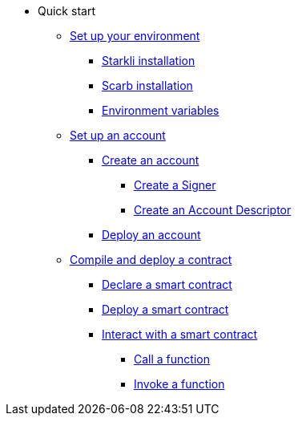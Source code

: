 * Quick start

** xref:environment_setup.adoc[Set up your environment]
*** xref:environment_setup.adoc#starkli_installation[Starkli installation]
*** xref:environment_setup.adoc#scarb_installation[Scarb installation]
*** xref:environment_setup.adoc#set_up_starkli_environment_variables[Environment variables]

** xref:set_up_an_account.adoc[Set up an account]
*** xref:set_up_an_account.adoc#create_an_account[Create an account]
**** xref:set_up_an_account.adoc#create_a_signer[Create a Signer]
**** xref:set_up_an_account.adoc#create_an_account_descriptor[Create an Account Descriptor]

*** xref:set_up_an_account.adoc#deploy_an_account[Deploy an account]

** xref:compile_and_deploy.adoc[Compile and deploy a contract]
*** xref:compile_and_deploy.adoc#declare_a_smart_contract[Declare a smart contract]
*** xref:compile_and_deploy.adoc#deploy_a_smart_contract[Deploy a smart contract]
*** xref:compile_and_deploy.adoc#interact_with_a_smart_contract[Interact with a smart contract]
**** xref:compile_and_deploy.adoc#call_a_function[Call a function]
**** xref:compile_and_deploy.adoc#invoke_a_function [Invoke a function]
